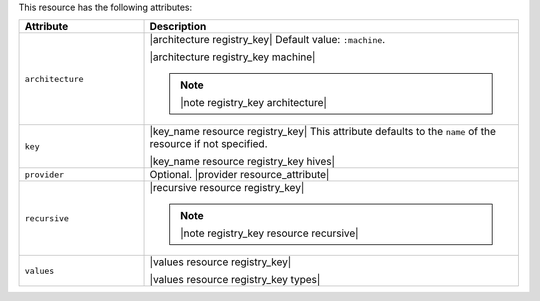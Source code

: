 .. The contents of this file are included in multiple topics.
.. This file should not be changed in a way that hinders its ability to appear in multiple documentation sets.

This resource has the following attributes:

.. list-table::
   :widths: 150 450
   :header-rows: 1

   * - Attribute
     - Description
   * - ``architecture``
     - |architecture registry_key| Default value: ``:machine``.

       |architecture registry_key machine|

       .. note:: |note registry_key architecture|
   * - ``key``
     - |key_name resource registry_key| This attribute defaults to the ``name`` of the resource if not specified.

       |key_name resource registry_key hives|
   * - ``provider``
     - Optional. |provider resource_attribute|
   * - ``recursive``
     - |recursive resource registry_key|

       .. note:: |note registry_key resource recursive|
   * - ``values``
     - |values resource registry_key|
       
       |values resource registry_key types|

